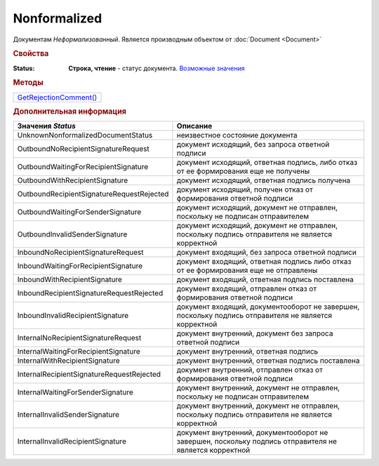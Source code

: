 Nonformalized
=============

Документам *Неформализованный*.
Является производным объектом от :doc:`Document <Document>`


.. rubric:: Свойства

:Status:
  **Строка, чтение** - статус документа. |Nonformalized-Status|_


.. rubric:: Методы

+--------------------------------------+
| |Nonformalized-GetRejectionComment|_ |
+--------------------------------------+

.. |Nonformalized-GetRejectionComment| replace:: GetRejectionComment()



.. _Nonformalized-GetRejectionComment:
.. method:: Nonformalized.GetRejectionComment()

  Возвращает комментарий к отказу в подписании

  .. deprecated:: 5.20.3
    Используйте Используйте :meth:`Document.GetAnyComment` с типом ``SignatureRejectionComment``



.. rubric:: Дополнительная информация

.. |Nonformalized-Status| replace:: Возможные значения
.. _Nonformalized-Status:

========================================= ======================================================================================================
Значения *Status*                         Описание
========================================= ======================================================================================================
UnknownNonformalizedDocumentStatus        неизвестное состояние документа
OutboundNoRecipientSignatureRequest       документ исходящий, без запроса ответной подписи
OutboundWaitingForRecipientSignature      документ исходящий, ответная подпись, либо отказ от ее формирования еще не получены
OutboundWithRecipientSignature            документ исходящий, ответная подпись получена
OutboundRecipientSignatureRequestRejected документ исходящий, получен отказ от формирования ответной подписи
OutboundWaitingForSenderSignature         документ исходящий, документ не отправлен, поскольку не подписан отправителем
OutboundInvalidSenderSignature            документ исходящий, документ не отправлен, поскольку подпись отправителя не является корректной
InboundNoRecipientSignatureRequest        документ входящий, без запроса ответной подписи
InboundWaitingForRecipientSignature       документ входящий, ответная подпись либо отказ от ее формирования еще не отправлены
InboundWithRecipientSignature             документ входящий, ответная подпись поставлена
InboundRecipientSignatureRequestRejected  документ входящий, отправлен отказ от формирования ответной подписи
InboundInvalidRecipientSignature          документ входящий, документооборот не завершен, поскольку подпись отправителя не является корректной
InternalNoRecipientSignatureRequest       документ внутренний, документ без запроса ответной подписи
InternalWaitingForRecipientSignature      документ внутренний, ответная подпись
InternalWithRecipientSignature            документ внутренний, ответная подпись поставлена
InternalRecipientSignatureRequestRejected документ внутренний, отправлен отказ от формирования ответной подписи
InternalWaitingForSenderSignature         документ внутренний, документ не отправлен, поскольку не подписан отправителем
InternalInvalidSenderSignature            документ внутренний, документ не отправлен, поскольку подпись отправителя не является корректной
InternalInvalidRecipientSignature         документ внутренний, документооборот не завершен, поскольку подпись отправителя не является корректной
========================================= ======================================================================================================
